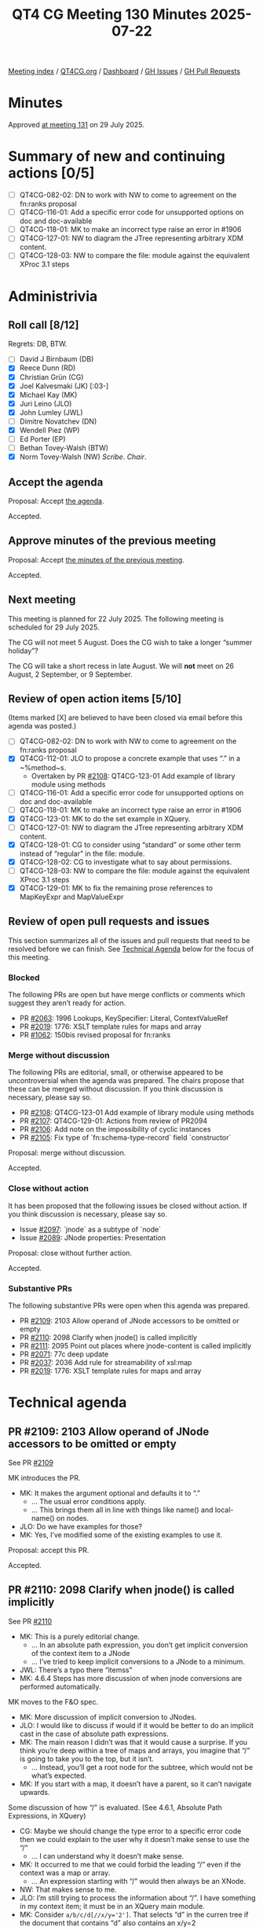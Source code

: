 :PROPERTIES:
:ID:       C457071E-0228-459B-A9EB-5CBA26B2FFAD
:end:
#+title: QT4 CG Meeting 130 Minutes 2025-07-22
#+author: Norm Tovey-Walsh
#+filetags: :qt4cg:
#+options: html-style:nil h:6 toc:nil
#+html_head: <link rel="stylesheet" type="text/css" href="/meeting/css/htmlize.css"/>
#+html_head: <link rel="stylesheet" type="text/css" href="../../../css/style.css"/>
#+html_head: <link rel="shortcut icon" href="/img/QT4-64.png" />
#+html_head: <link rel="apple-touch-icon" sizes="64x64" href="/img/QT4-64.png" type="image/png" />
#+html_head: <link rel="apple-touch-icon" sizes="76x76" href="/img/QT4-76.png" type="image/png" />
#+html_head: <link rel="apple-touch-icon" sizes="120x120" href="/img/QT4-120.png" type="image/png" />
#+html_head: <link rel="apple-touch-icon" sizes="152x152" href="/img/QT4-152.png" type="image/png" />
#+options: author:nil email:nil creator:nil timestamp:nil
#+startup: showall

[[../][Meeting index]] / [[https://qt4cg.org][QT4CG.org]] / [[https://qt4cg.org/dashboard][Dashboard]] / [[https://github.com/qt4cg/qtspecs/issues][GH Issues]] / [[https://github.com/qt4cg/qtspecs/pulls][GH Pull Requests]]

#+TOC: headlines 6

* Minutes
:PROPERTIES:
:unnumbered: t
:CUSTOM_ID: minutes
:END:

Approved [[../2025/07-29.html][at meeting 131]] on 29 July 2025.

* Summary of new and continuing actions [0/5]
:PROPERTIES:
:unnumbered: t
:CUSTOM_ID: new-actions
:END:

+ [ ] QT4CG-082-02: DN to work with NW to come to agreement on the fn:ranks proposal
+ [ ] QT4CG-116-01: Add a specific error code for unsupported options on doc and doc-available
+ [ ] QT4CG-118-01: MK to make an incorrect type raise an error in #1906
+ [ ] QT4CG-127-01: NW to diagram the JTree representing arbitrary XDM content.
+ [ ] QT4CG-128-03: NW to compare the file: module against the equivalent XProc 3.1 steps

* Administrivia
:PROPERTIES:
:CUSTOM_ID: administrivia
:END:

** Roll call [8/12]
:PROPERTIES:
:CUSTOM_ID: roll-call
:END:

Regrets: DB, BTW.

+ [ ] David J Birnbaum (DB)
+ [X] Reece Dunn (RD)
+ [X] Christian Grün (CG)
+ [X] Joel Kalvesmaki (JK) [:03-]
+ [X] Michael Kay (MK)
+ [X] Juri Leino (JLO)
+ [X] John Lumley (JWL)
+ [ ] Dimitre Novatchev (DN)
+ [X] Wendell Piez (WP)
+ [ ] Ed Porter (EP)
+ [ ] Bethan Tovey-Walsh (BTW)
+ [X] Norm Tovey-Walsh (NW) /Scribe/. /Chair/.

** Accept the agenda
:PROPERTIES:
:CUSTOM_ID: agenda
:END:

Proposal: Accept [[../../agenda/2025/07-22.html][the agenda]].

Accepted.

** Approve minutes of the previous meeting
:PROPERTIES:
:CUSTOM_ID: approve-minutes
:END:

Proposal: Accept [[../../minutes/2025/07-15.html][the minutes of the previous meeting]]. 

Accepted.

** Next meeting
:PROPERTIES:
:CUSTOM_ID: next-meeting
:END:

This meeting is planned for 22 July 2025. The following meeting is scheduled
for 29 July 2025.

The CG will not meet 5 August. Does the CG wish to take a longer “summer holiday”?

The CG will take a short recess in late August. We will *not* meet on 26 August,
2 September, or 9 September.

** Review of open action items [5/10]
:PROPERTIES:
:CUSTOM_ID: open-actions
:END:

(Items marked [X] are believed to have been closed via email before
this agenda was posted.)

+ [ ] QT4CG-082-02: DN to work with NW to come to agreement on the fn:ranks proposal
+ [X] QT4CG-112-01: JLO to propose a concrete example that uses “.” in a ~%method~s.
  + Overtaken by PR [[https://qt4cg.org/dashboard/#pr-2108][#2108]]: QT4CG-123-01 Add example of library module using methods
+ [ ] QT4CG-116-01: Add a specific error code for unsupported options on doc and doc-available
+ [ ] QT4CG-118-01: MK to make an incorrect type raise an error in #1906
+ [X] QT4CG-123-01: MK to do the set example in XQuery.
+ [ ] QT4CG-127-01: NW to diagram the JTree representing arbitrary XDM content.
+ [X] QT4CG-128-01: CG to consider using “standard” or some other term instead of “regular” in the file: module.
+ [X] QT4CG-128-02: CG to investigate what to say about permissions.
+ [ ] QT4CG-128-03: NW to compare the file: module against the equivalent XProc 3.1 steps
+ [X] QT4CG-129-01: MK to fix the remaining prose references to MapKeyExpr and MapValueExpr

** Review of open pull requests and issues
:PROPERTIES:
:CUSTOM_ID: open-pull-requests
:END:

This section summarizes all of the issues and pull requests that need to be
resolved before we can finish. See [[#technical-agenda][Technical Agenda]] below for the focus of this
meeting.

*** Blocked
:PROPERTIES:
:CUSTOM_ID: blocked
:END:

The following PRs are open but have merge conflicts or comments which
suggest they aren’t ready for action.

+ PR [[https://qt4cg.org/dashboard/#pr-2063][#2063]]: 1996 Lookups, KeySpecifier: Literal, ContextValueRef
+ PR [[https://qt4cg.org/dashboard/#pr-2019][#2019]]: 1776: XSLT template rules for maps and array
+ PR [[https://qt4cg.org/dashboard/#pr-1062][#1062]]: 150bis revised proposal for fn:ranks

*** Merge without discussion
:PROPERTIES:
:CUSTOM_ID: merge-without-discussion
:END:

The following PRs are editorial, small, or otherwise appeared to be
uncontroversial when the agenda was prepared. The chairs propose that
these can be merged without discussion. If you think discussion is
necessary, please say so.

+ PR [[https://qt4cg.org/dashboard/#pr-2108][#2108]]: QT4CG-123-01 Add example of library module using methods
+ PR [[https://qt4cg.org/dashboard/#pr-2107][#2107]]: QT4CG-129-01: Actions from review of PR2094
+ PR [[https://qt4cg.org/dashboard/#pr-2106][#2106]]: Add note on the impossibility of cyclic instances
+ PR [[https://qt4cg.org/dashboard/#pr-2105][#2105]]: Fix type of `fn:schema-type-record` field `constructor`

Proposal: merge without discussion.

Accepted.

*** Close without action
:PROPERTIES:
:CUSTOM_ID: close-without-action
:END:

It has been proposed that the following issues be closed without action.
If you think discussion is necessary, please say so.

+ Issue [[https://github.com/qt4cg/qtspecs/issues/2097][#2097]]: `jnode` as a subtype of `node`
+ Issue [[https://github.com/qt4cg/qtspecs/issues/2089][#2089]]: JNode properties: Presentation

Proposal: close without further action.

Accepted.

*** Substantive PRs
:PROPERTIES:
:CUSTOM_ID: substantive
:END:

The following substantive PRs were open when this agenda was prepared.

+ PR [[https://qt4cg.org/dashboard/#pr-2109][#2109]]: 2103 Allow operand of JNode accessors to be omitted or empty
+ PR [[https://qt4cg.org/dashboard/#pr-2110][#2110]]: 2098 Clarify when jnode() is called implicitly
+ PR [[https://qt4cg.org/dashboard/#pr-2111][#2111]]: 2095 Point out places where jnode-content is called implicitly
+ PR [[https://qt4cg.org/dashboard/#pr-2071][#2071]]: 77c deep update
+ PR [[https://qt4cg.org/dashboard/#pr-2037][#2037]]: 2036 Add rule for streamability of xsl:map
+ PR [[https://qt4cg.org/dashboard/#pr-2019][#2019]]: 1776: XSLT template rules for maps and array

* Technical agenda
:PROPERTIES:
:CUSTOM_ID: technical-agenda
:END:

** PR #2109: 2103 Allow operand of JNode accessors to be omitted or empty
:PROPERTIES:
:CUSTOM_ID: pr-2109
:END:
See PR [[https://qt4cg.org/dashboard/#pr-2109][#2109]]

MK introduces the PR.

+ MK: It makes the argument optional and defaults it to “.”
  + … The usual error conditions apply.
  + … This brings them all in line with things like name() and local-name() on nodes.
+ JLO: Do we have examples for those?
+ MK: Yes, I’ve modified some of the existing examples to use it.

Proposal: accept this PR.

Accepted.

** PR #2110: 2098 Clarify when jnode() is called implicitly
:PROPERTIES:
:CUSTOM_ID: pr-2110
:END:
See PR [[https://qt4cg.org/dashboard/#pr-2110][#2110]]

+ MK: This is a purely editorial change.
  + … In an absolute path expression, you don’t get implicit conversion of the
    context item to a JNode
  + … I’ve tried to keep implicit conversions to a JNode to a minimum.
+ JWL: There’s a typo there “itemss”
+ MK: 4.6.4 Steps has more discussion of when jnode conversions are performed automatically.

MK moves to the F&O spec.

+ MK: More discussion of implicit conversion to JNodes.
+ JLO: I would like to discuss if would if it would be better to do an implicit
  cast in the case of absolute path expressions.
+ MK: The main reason I didn’t was that it would cause a surprise. If you think
  you’re deep within a tree of maps and arrays, you imagine that “/” is going to
  take you to the top, but it isn’t.
  + … Instead, you’ll get a root node for the subtree, which would not be what’s expected.
+ MK: If you start with a map, it doesn’t have a parent, so it can’t navigate upwards.

Some discussion of how “/” is evaluated. (See 4.6.1, Absolute Path Expressions, in XQuery)

+ CG: Maybe we should change the type error to a specific error code then we
  could explain to the user why it doesn’t make sense to use the “/”
  + … I can understand why it doesn’t make sense.
+ MK: It occurred to me that we could forbid the leading “/” even if the context
  was a map or array.
  + … An expression starting with “/” would then always be an XNode.
+ NW: That makes sense to me.
+ JLO: I’m still trying to process the information about “/”. I have something
  in my context item; it must be in an XQuery main module.
+ MK: Consider ~a/b/c/d[//x/y='2']~. That selects “d” in the curren tree if the
  document that contains “d” also contains an x/y=2
  + … With JNodes, that “//” would take you to the root of the tree.
  + … But consider ~?a?b?c[//x=2]~. Here “c” might be a map, if that leading
    slash implicitly created a JNode, that would be JNode around the “c” map, it
    wouldn’t navigate up because there are no parent pointers to follow.

Some discussion of what the spec currently says.

+ JK: Would there be a similar kind of error condition of the user used ~root()~?

Some discussion of the distinctions between the lookup operator and navigation
upward.

+ MK: You can only navigate upwards if you navigate down with JNodes so that
  there are pointers to follow.
+ CG: Examples

#+begin_src
{'a': 1 }/a[/]  … ✓
{ 'a': 1 }?a[/]  … ↯
{ 'a': 1 }[/]  … ↯
#+end_src

+ JK: I think we need more explanation here.
+ WP: Why wouldn’t we always use slashes?
+ MK: Partly, it’s historic, but it’s also very simple if you’re just doing a
  single-level lookup in a map.
+ CG: I think there are many use cases where you don’t want to traverse, you just want to lookup.
+ JK: I think the main thing we need to be reminded of is that “?” is breaking.

MK reviews what we current say about the lookup operator.

Proposal: accept this PR.

Accepted.

** PR #2111: 2095 Point out places where jnode-content is called implicitly
:PROPERTIES:
:CUSTOM_ID: pr-2111
:END:
See PR [[https://qt4cg.org/dashboard/#pr-2111][#2111]]

+ MK: This is the other half of it. Where do we call jnode-content implicitly?
+ MK: In XQuery…
  + … Arrays and maps are coerced in FLOWR expressions.
  + … In an expression that must return a map, we allow it to be JNode.
  + … For filter expressions for maps and arrays, we allow you to supply a JNode.
+ MK: In F&O…
  + … The coercion rules apply to JNodes where maps or arrays are expected.
  + … More examples under ~fn:jnode-content~.
  + … But not for EBV or for functions like count or deep equal that accept
    arbitrary sequences.
+ CG: It looks good. I think this PR should reference 2104 instead of 2095.
+ JLO: Should we raise an error if you try to put a JNode in JNode?
+ MK: I think that’s paternalism. Like forbidding multiplying by zero because it’s useless.
+ CG: There’s an existing issue on that discussion; #2086.
  + … I think there’s also a question of performance. Checking for errors in a
    large structure could be expensive.
  + … I’m not sure how to forbid it easily.
+ JWL: Do we have an “instance of” JNode test?
+ MK: Yes.

Proposal: accept this PR.

Accepted.

** PR #2071: 77c deep update
:PROPERTIES:
:CUSTOM_ID: pr-2071
:END:
See PR [[https://qt4cg.org/dashboard/#pr-2071][#2071]]

+ MK: I’ve been doing some work on it, but it’s not ready to present yet.

Not ready for discussion.

+ MK: The more I do examples of it, the more I find a need for the callback
  functions that do the local updates to create nodes.
  + … Doing a deep update in XPath really needs functions that create nodes in
    XPath.
  + … Do we want to bite that bullet?
+ CG: I think it would be easy to create them in XQuery or XSLT contexts.
  + … It might be harder to do in a pure XPath case.
+ JK: I’d love to have them. How much work would it be?
+ MK: I don’t think it’s actually that excessive. The complications come with
  all the options for namespace inheritance and that sort of stuff.
+ JLO: We explored this before, didn’t we.
+ MK: Yes, but it was only a sketch, not a full proposal.
+ JLO: I’d like to see it.
+ WP: I’m with JK. Is this a clean subset of XQuery or what are we talking about?
+ MK: I’d do it with functions rather than syntax.
+ CG: Could we use the existing text(), element() etc. keywords as functions to make nodes?
+ RD: As far as I’m aware, yes. The current tests don’t occur in a normal expression.
  + The other places where we have the names are ~text { }~.
+ MK: We’d have to refine the rules about reserved function names.
+ RD: Do we have to?
+ MK: Yes.

CG offers ~<a/>/text()~ vs ~<a/>/text('text')~ as an example.

** PR #2037: 2036 Add rule for streamability of xsl:map
:PROPERTIES:
:CUSTOM_ID: pr-2037
:END:
See PR [[https://qt4cg.org/dashboard/#pr-2037][#2037]]

+ MK: I haven’t tackled the big issues with streamability, just knocking off bugs as I find them.
  + … This is saying that the special rule of multiple consumable operands does
    not apply if duplicate keys are permitted.
  + … Just because that makes it a bit more difficult.
+ JLO: Can xsl:map contain duplicate keys?
+ MK: No, the result can’t, but you can define an action for what you do with duplicate keys.

Some discussion of why it’s harder to deal with duplicate keys.

+ JWL: It’s highly unlikely anyone would try it, unless you were writing tests!

Proposal: accept this PR.

Accepted.

** PR #2019: 1776: XSLT template rules for maps and array
:PROPERTIES:
:CUSTOM_ID: pr-2019
:END:
See PR [[https://qt4cg.org/dashboard/#pr-2019][#2019]]

Not ready yet.

* Any other business
:PROPERTIES:
:CUSTOM_ID: any-other-business
:END:

+ CG: There are a lot of JNode issues; it would be great if we could get some
  feedback on them.

* Adjourned
:PROPERTIES:
:CUSTOM_ID: adjourned
:END:

